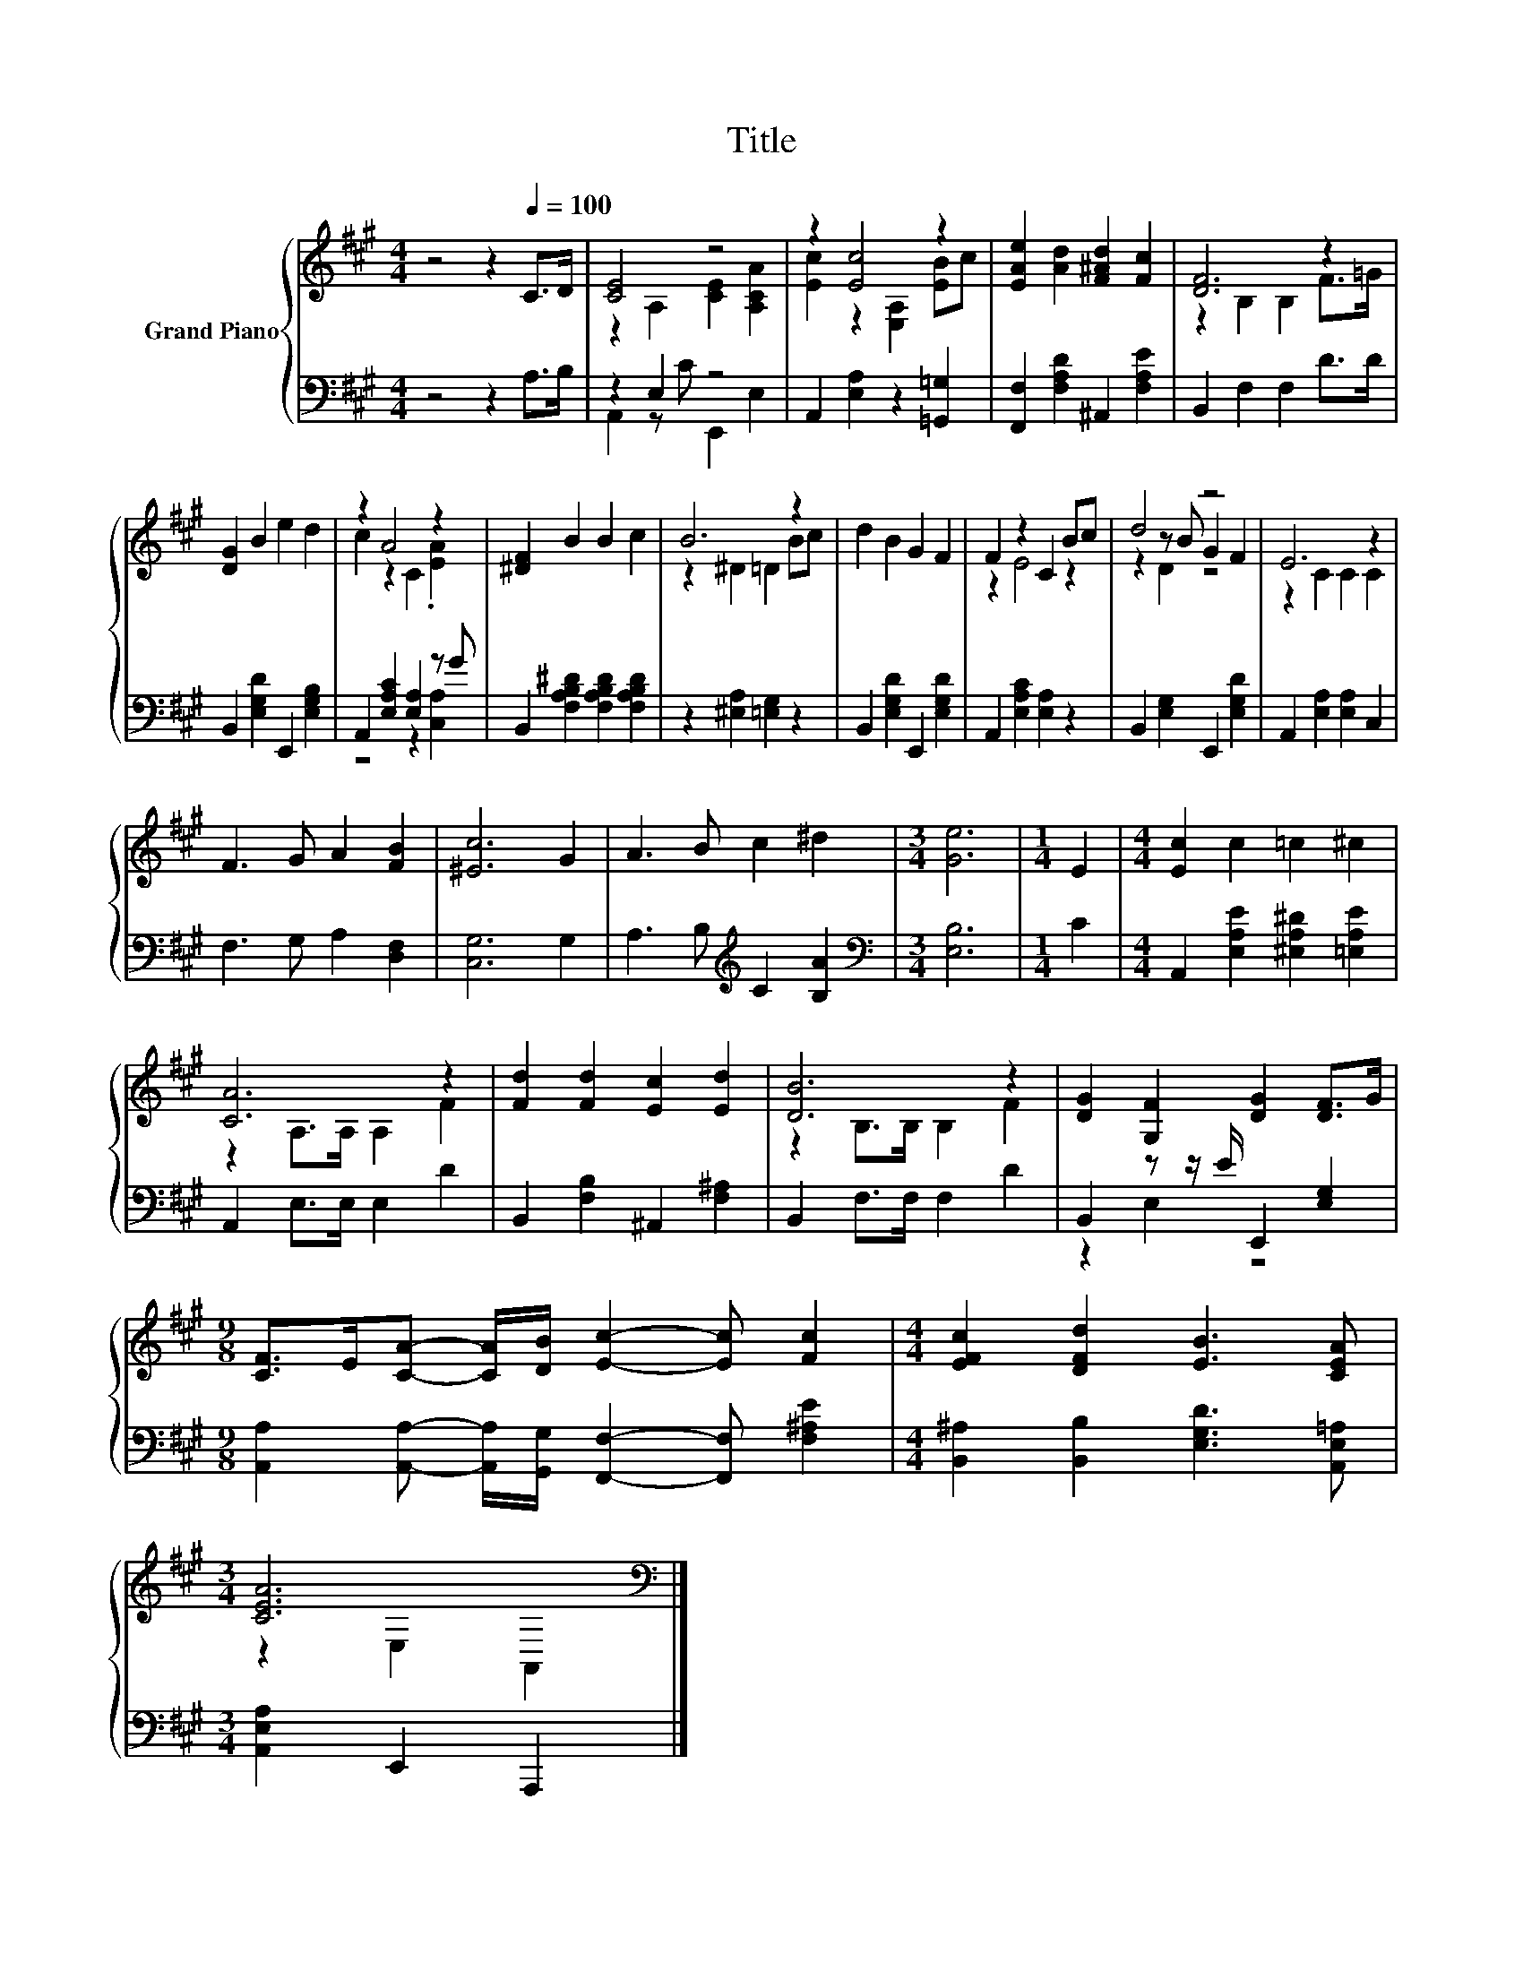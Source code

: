 X:1
T:Title
%%score { ( 1 3 5 ) | ( 2 4 ) }
L:1/8
M:4/4
K:A
V:1 treble nm="Grand Piano"
V:3 treble 
V:5 treble 
V:2 bass 
V:4 bass 
V:1
 z4 z2[Q:1/4=100] C>D | [CE]4 z4 | z2 [Ec]4 z2 | [EAe]2 [Ad]2 [F^Ad]2 [Fc]2 | [DF]6 z2 | %5
 [DG]2 B2 e2 d2 | z2 A4 z2 | [^DF]2 B2 B2 c2 | B6 z2 | d2 B2 G2 F2 | F2 z2 C2 Bc | d4 z4 | E6 z2 | %13
 F3 G A2 [FB]2 | [^Ec]6 G2 | A3 B c2 ^d2 |[M:3/4] [Ge]6 |[M:1/4] E2 |[M:4/4] [Ec]2 c2 =c2 ^c2 | %19
 [CA]6 z2 | [Fd]2 [Fd]2 [Ec]2 [Ed]2 | [DB]6 z2 | [DG]2 [G,F]2 [DG]2 [DF]>G | %23
[M:9/8] [CF]>E[CA]- [CA]/[DB]/ [Ec]2- [Ec] [Fc]2 |[M:4/4] [EFc]2 [DFd]2 [EB]3 [CEA] | %25
[M:3/4] [CEA]6[K:bass] |] %26
V:2
 z4 z2 A,>B, | z2 E,2 z4 | A,,2 [E,A,]2 z2 [=G,,=G,]2 | [F,,F,]2 [F,A,D]2 ^A,,2 [F,A,E]2 | %4
 B,,2 F,2 F,2 D>D | B,,2 [E,G,D]2 E,,2 [E,G,B,]2 | A,,2 [E,A,C]2 [E,A,]2 z G | %7
 B,,2 [F,A,B,^D]2 [F,A,B,D]2 [F,A,B,D]2 | z2 [^E,A,]2 [=E,G,]2 z2 | B,,2 [E,G,D]2 E,,2 [E,G,D]2 | %10
 A,,2 [E,A,C]2 [E,A,]2 z2 | B,,2 [E,G,]2 E,,2 [E,G,D]2 | A,,2 [E,A,]2 [E,A,]2 C,2 | %13
 F,3 G, A,2 [D,F,]2 | [C,G,]6 G,2 | A,3 B,[K:treble] C2 [B,A]2 |[M:3/4][K:bass] [E,B,]6 | %17
[M:1/4] C2 |[M:4/4] A,,2 [E,A,E]2 [^E,A,^D]2 [=E,A,E]2 | A,,2 E,>E, E,2 D2 | %20
 B,,2 [F,B,]2 ^A,,2 [F,^A,]2 | B,,2 F,>F, F,2 D2 | B,,2 z z/ E/ E,,2 [E,G,]2 | %23
[M:9/8] [A,,A,]2 [A,,A,]- [A,,A,]/[G,,G,]/ [F,,F,]2- [F,,F,] [F,^A,E]2 | %24
[M:4/4] [B,,^A,]2 [B,,B,]2 [E,G,D]3 [A,,E,=A,] |[M:3/4] [A,,E,A,]2 E,,2 A,,,2 |] %26
V:3
 x8 | z2 A,2 [CE]2 [A,CA]2 | [Ec]2 z2 [E,A,]2 [EB]c | x8 | z2 B,2 B,2 F>=G | x8 | c2 z2 C2 .[EA]2 | %7
 x8 | z2 ^D2 =D2 Bc | x8 | z2 E4 z2 | z2 z B G2 F2 | z2 C2 C2 C2 | x8 | x8 | x8 |[M:3/4] x6 | %17
[M:1/4] x2 |[M:4/4] x8 | z2 A,>A, A,2 F2 | x8 | z2 B,>B, B,2 F2 | x8 |[M:9/8] x9 |[M:4/4] x8 | %25
[M:3/4] z2[K:bass] E,2 A,,2 |] %26
V:4
 x8 | A,,2 z C E,,2 E,2 | x8 | x8 | x8 | x8 | z4 z2 [C,A,]2 | x8 | x8 | x8 | x8 | x8 | x8 | x8 | %14
 x8 | x4[K:treble] x4 |[M:3/4][K:bass] x6 |[M:1/4] x2 |[M:4/4] x8 | x8 | x8 | x8 | z2 E,2 z4 | %23
[M:9/8] x9 |[M:4/4] x8 |[M:3/4] x6 |] %26
V:5
 x8 | x8 | x8 | x8 | x8 | x8 | x8 | x8 | x8 | x8 | x8 | z2 D2 z4 | x8 | x8 | x8 | x8 |[M:3/4] x6 | %17
[M:1/4] x2 |[M:4/4] x8 | x8 | x8 | x8 | x8 |[M:9/8] x9 |[M:4/4] x8 |[M:3/4] x2[K:bass] x4 |] %26

